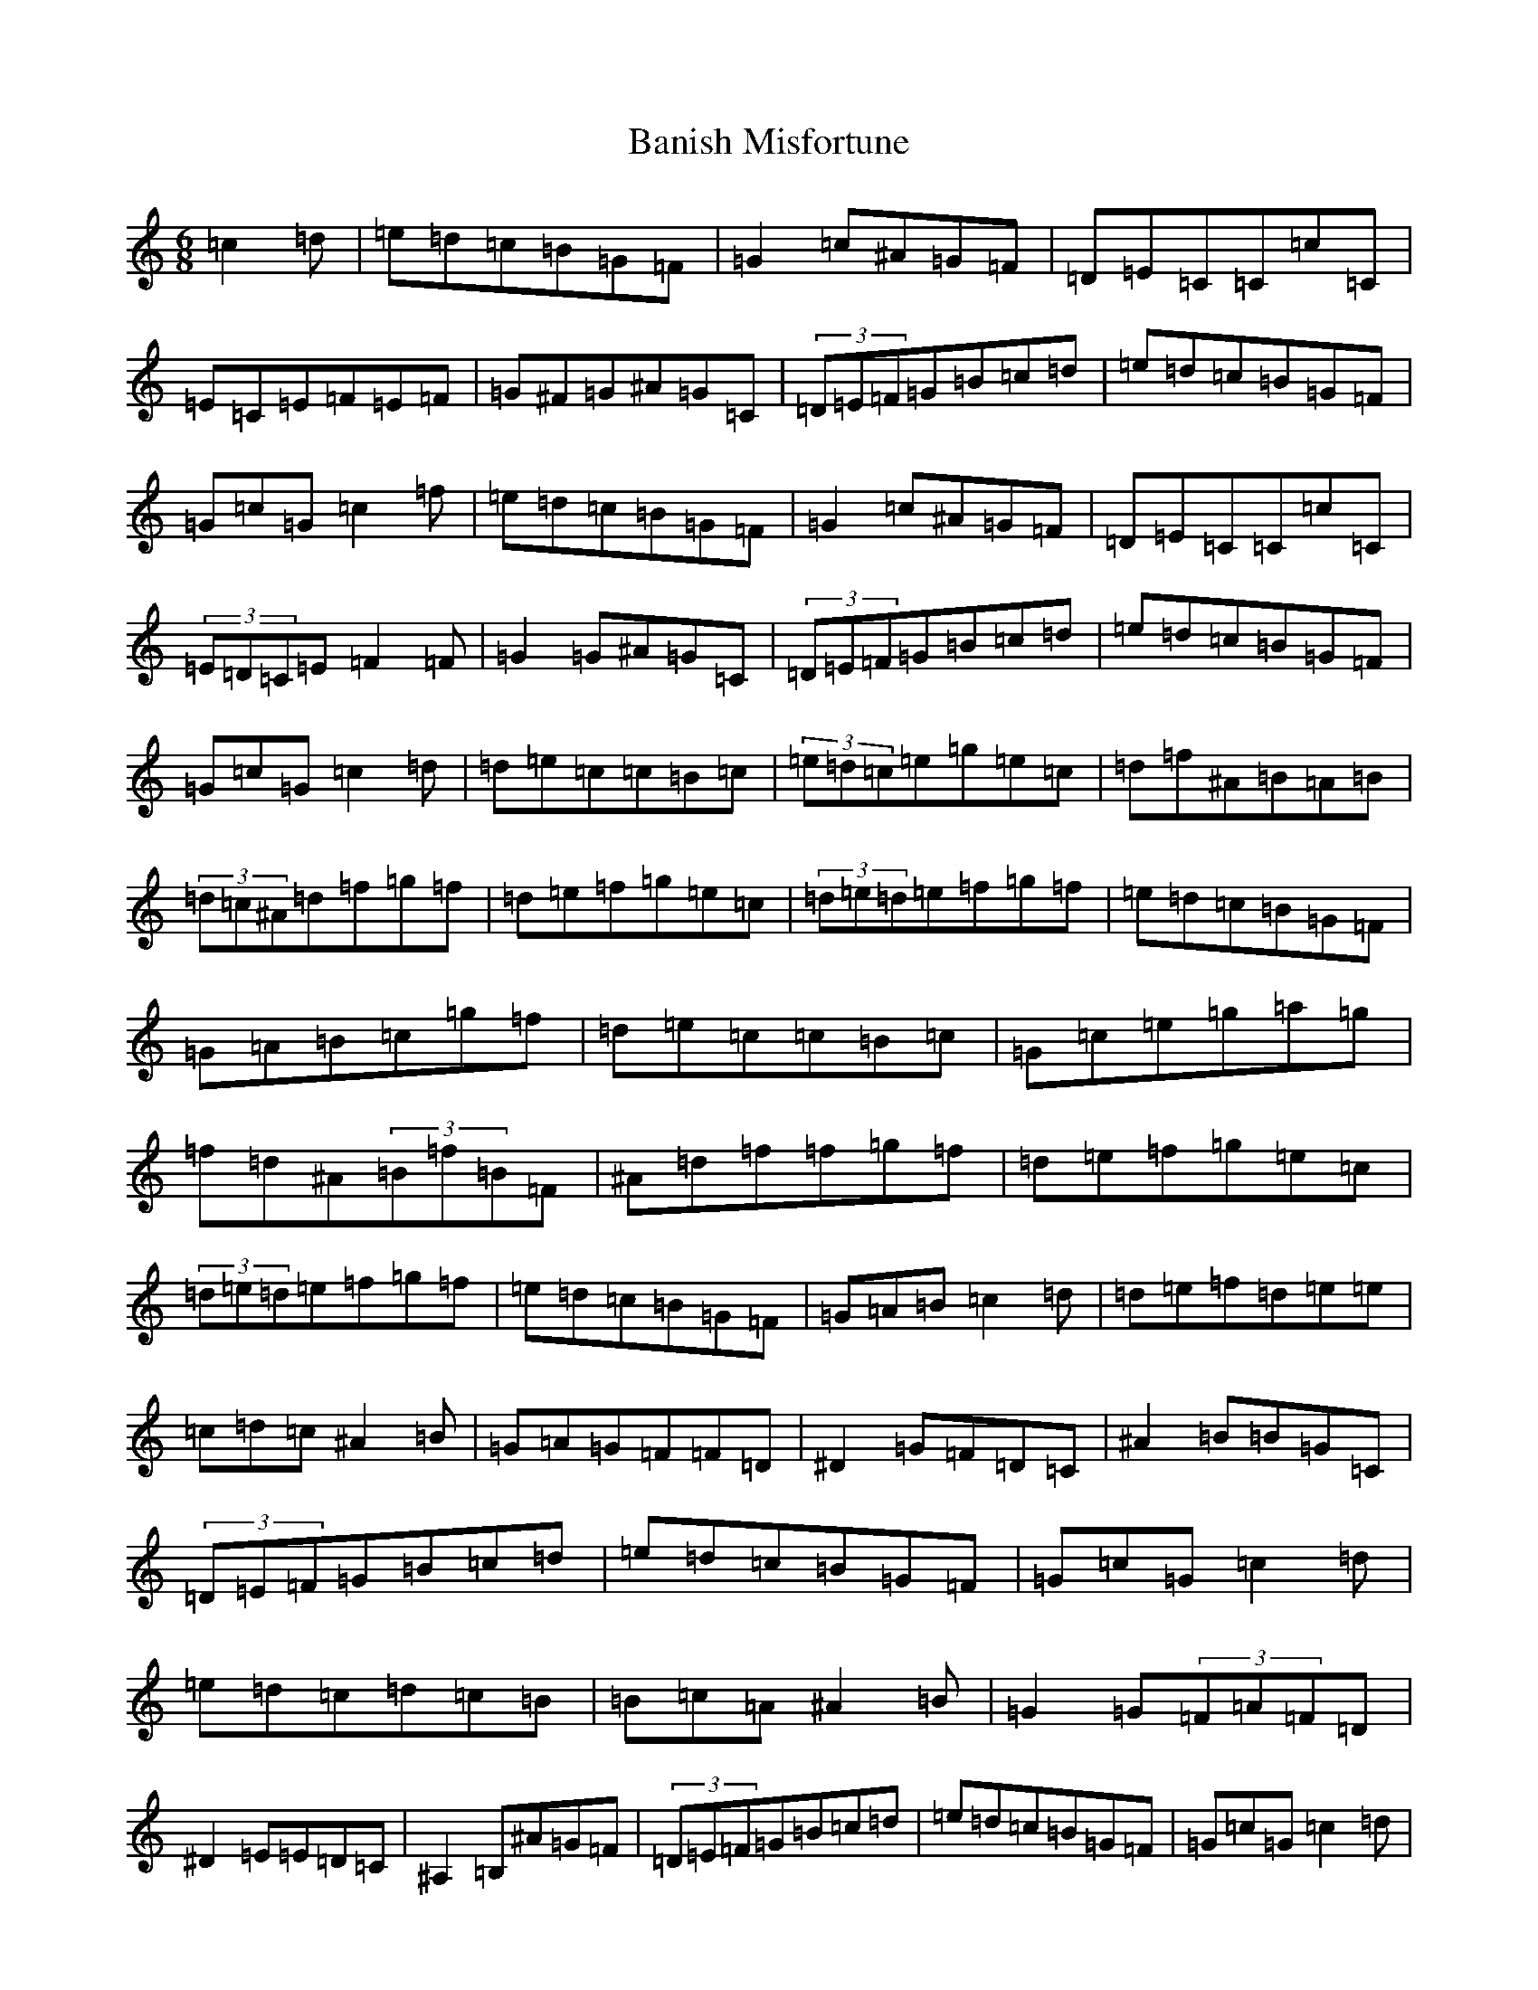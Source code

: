 X: 1330
T: Banish Misfortune
S: https://thesession.org/tunes/9#setting23916
Z: D Major
R: jig
M:6/8
L:1/8
K: C Major
=c2=d|=e=d=c=B=G=F|=G2=c^A=G=F|=D=E=C=C=c=C|=E=C=E=F=E=F|=G^F=G^A=G=C|(3=D=E=F=G=B=c=d|=e=d=c=B=G=F|=G=c=G=c2=f|=e=d=c=B=G=F|=G2=c^A=G=F|=D=E=C=C=c=C|(3=E=D=C=E=F2=F|=G2=G^A=G=C|(3=D=E=F=G=B=c=d|=e=d=c=B=G=F|=G=c=G=c2=d|=d=e=c=c=B=c|(3=e=d=c=e=g=e=c|=d=f^A=B=A=B|(3=d=c^A=d=f=g=f|=d=e=f=g=e=c|(3=d=e=d=e=f=g=f|=e=d=c=B=G=F|=G=A=B=c=g=f|=d=e=c=c=B=c|=G=c=e=g=a=g|=f=d^A(3=B=f=B=F|^A=d=f=f=g=f|=d=e=f=g=e=c|(3=d=e=d=e=f=g=f|=e=d=c=B=G=F|=G=A=B=c2=d|=d=e=f=d=e=e|=c=d=c^A2=B|=G=A=G=F=F=D|^D2=G=F=D=C|^A2=B=B=G=C|(3=D=E=F=G=B=c=d|=e=d=c=B=G=F|=G=c=G=c2=d|=e=d=c=d=c=B|=B=c=A^A2=B|=G2=G(3=F=A=F=D|^D2=E=E=D=C|^A,2=B,^A=G=F|(3=D=E=F=G=B=c=d|=e=d=c=B=G=F|=G=c=G=c2=d|